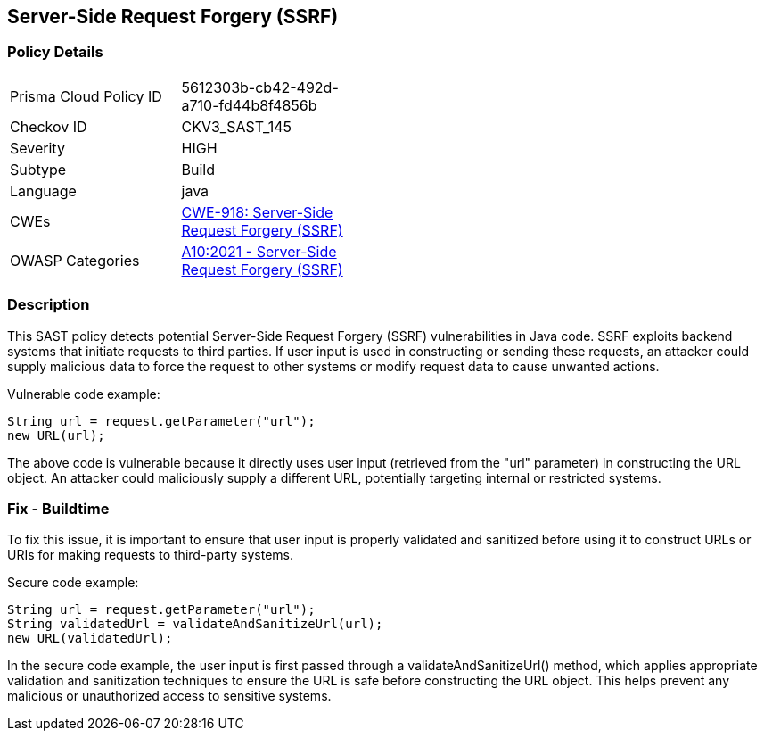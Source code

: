 
== Server-Side Request Forgery (SSRF)

=== Policy Details

[width=45%]
[cols="1,1"]
|=== 
|Prisma Cloud Policy ID 
| 5612303b-cb42-492d-a710-fd44b8f4856b

|Checkov ID 
|CKV3_SAST_145

|Severity
|HIGH

|Subtype
|Build

|Language
|java

|CWEs
|https://cwe.mitre.org/data/definitions/918.html[CWE-918: Server-Side Request Forgery (SSRF)]

|OWASP Categories
|https://owasp.org/Top10/A10_2021-Server-Side_Request_Forgery_%28SSRF%29/[A10:2021 - Server-Side Request Forgery (SSRF)]

|=== 

=== Description

This SAST policy detects potential Server-Side Request Forgery (SSRF) vulnerabilities in Java code. SSRF exploits backend systems that initiate requests to third parties. If user input is used in constructing or sending these requests, an attacker could supply malicious data to force the request to other systems or modify request data to cause unwanted actions. 

Vulnerable code example:

[source,java]
----
String url = request.getParameter("url");
new URL(url);
----

The above code is vulnerable because it directly uses user input (retrieved from the "url" parameter) in constructing the URL object. An attacker could maliciously supply a different URL, potentially targeting internal or restricted systems.

=== Fix - Buildtime

To fix this issue, it is important to ensure that user input is properly validated and sanitized before using it to construct URLs or URIs for making requests to third-party systems. 

Secure code example:

[source,java]
----
String url = request.getParameter("url");
String validatedUrl = validateAndSanitizeUrl(url);
new URL(validatedUrl);
----

In the secure code example, the user input is first passed through a validateAndSanitizeUrl() method, which applies appropriate validation and sanitization techniques to ensure the URL is safe before constructing the URL object. This helps prevent any malicious or unauthorized access to sensitive systems.
    